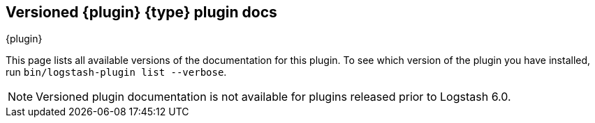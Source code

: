 [id="{type}-{plugin}-index"]

== Versioned {plugin} {type} plugin docs
++++
<titleabbrev>{plugin}</titleabbrev>
++++

This page lists all available versions of the documentation for this plugin. 
To see which version of the plugin you have installed, run `bin/logstash-plugin
list --verbose`. 

NOTE: Versioned plugin documentation is not available for plugins released prior
to Logstash 6.0.
